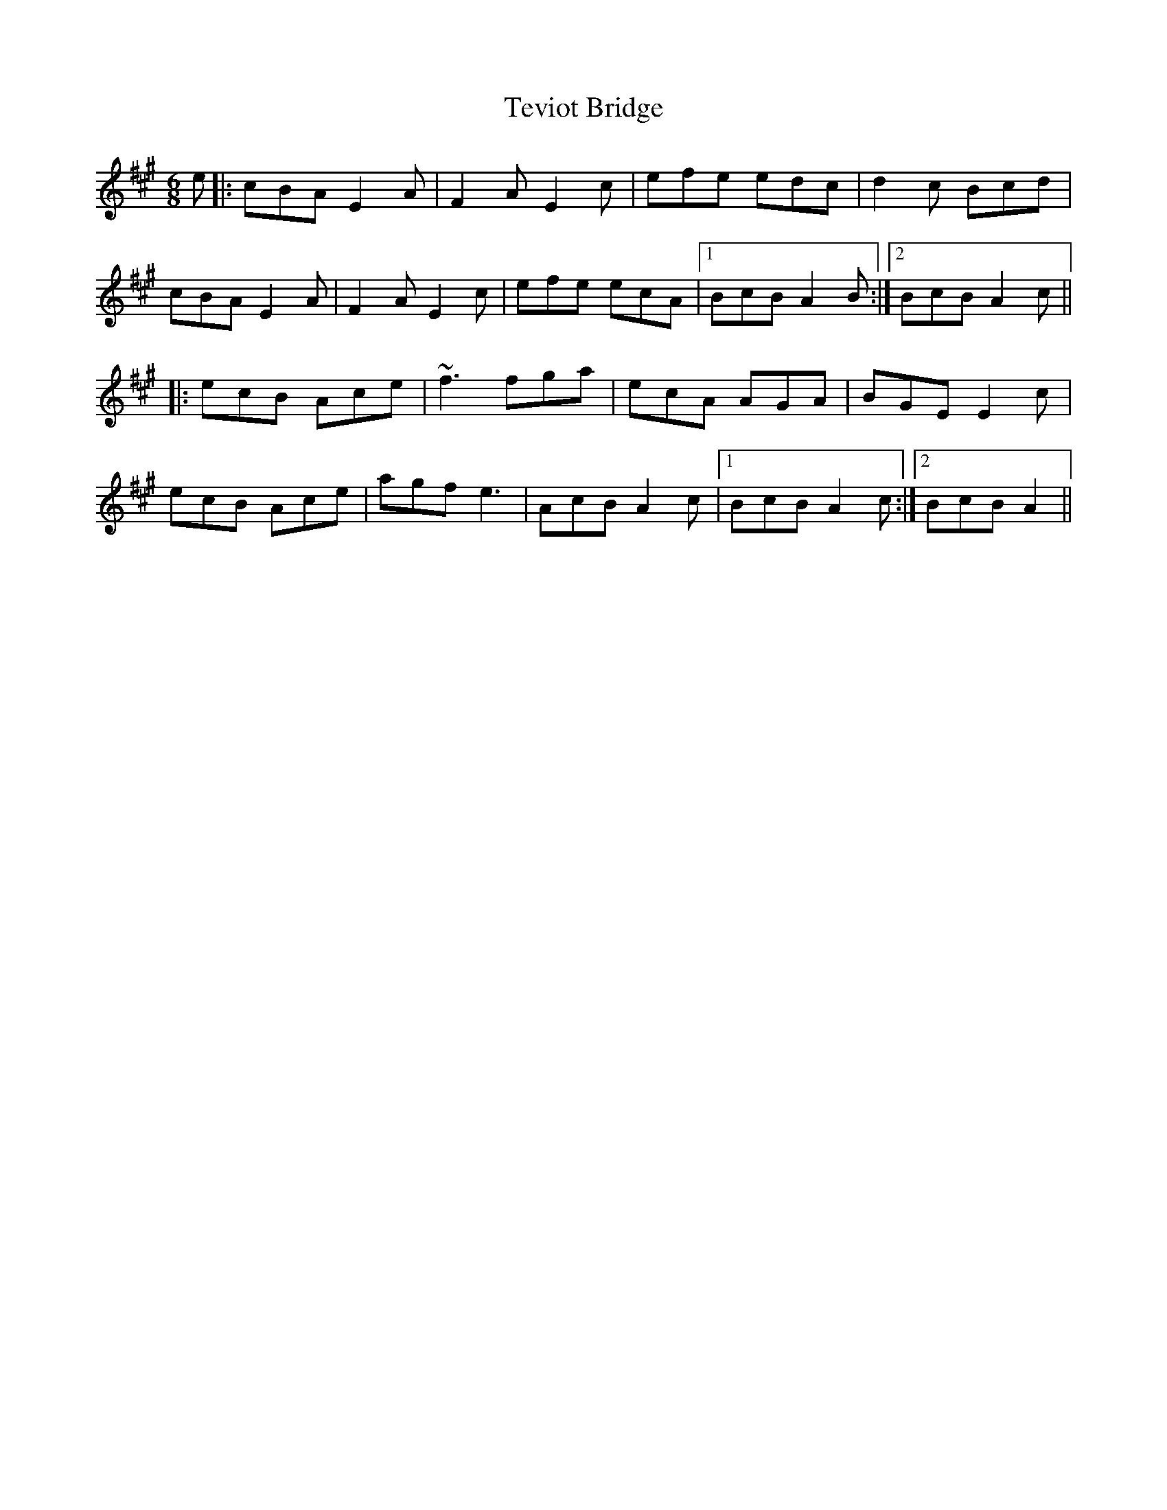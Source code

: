 X: 39723
T: Teviot Bridge
R: jig
M: 6/8
K: Amajor
e|:cBA E2A|F2A E2c|efe edc|d2c Bcd|
cBA E2A|F2A E2c|efe ecA|1 BcB A2B:|2 BcB A2c||
|:ecB Ace|~f3 fga|ecA AGA|BGE E2c|
ecB Ace|agf e3|AcB A2c|1 BcB A2c:|2 BcB A2||

